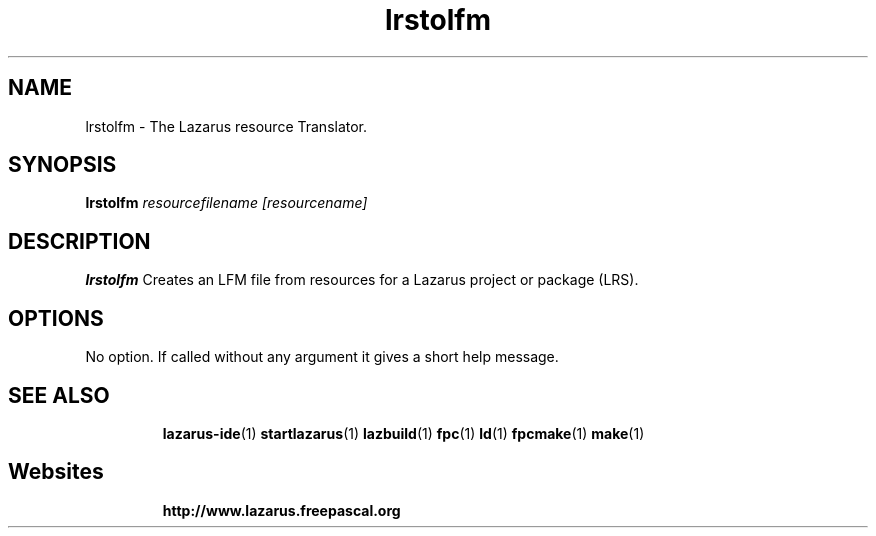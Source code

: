 .TH "lrstolfm" "1" "07 December 2008" "Lazarus" "Lazarus Resource Translator"
.SH "NAME"
lrstolfm \- The Lazarus resource Translator.

.SH "SYNOPSIS"
.B lrstolfm
.I resourcefilename [resourcename]

.SH "DESCRIPTION"
.B lrstolfm
Creates an LFM file from resources for a Lazarus project or package (LRS).

.SH "OPTIONS"
No option. If called without any argument it gives a short help message.

.SH "SEE ALSO"
.IP 
.BR lazarus\-ide (1)
.BR startlazarus (1)
.BR lazbuild (1)
.BR fpc (1)
.BR ld (1)
.BR fpcmake (1)
.BR make (1)

.SH "Websites"
.IP 
.BR  http://www.lazarus.freepascal.org

